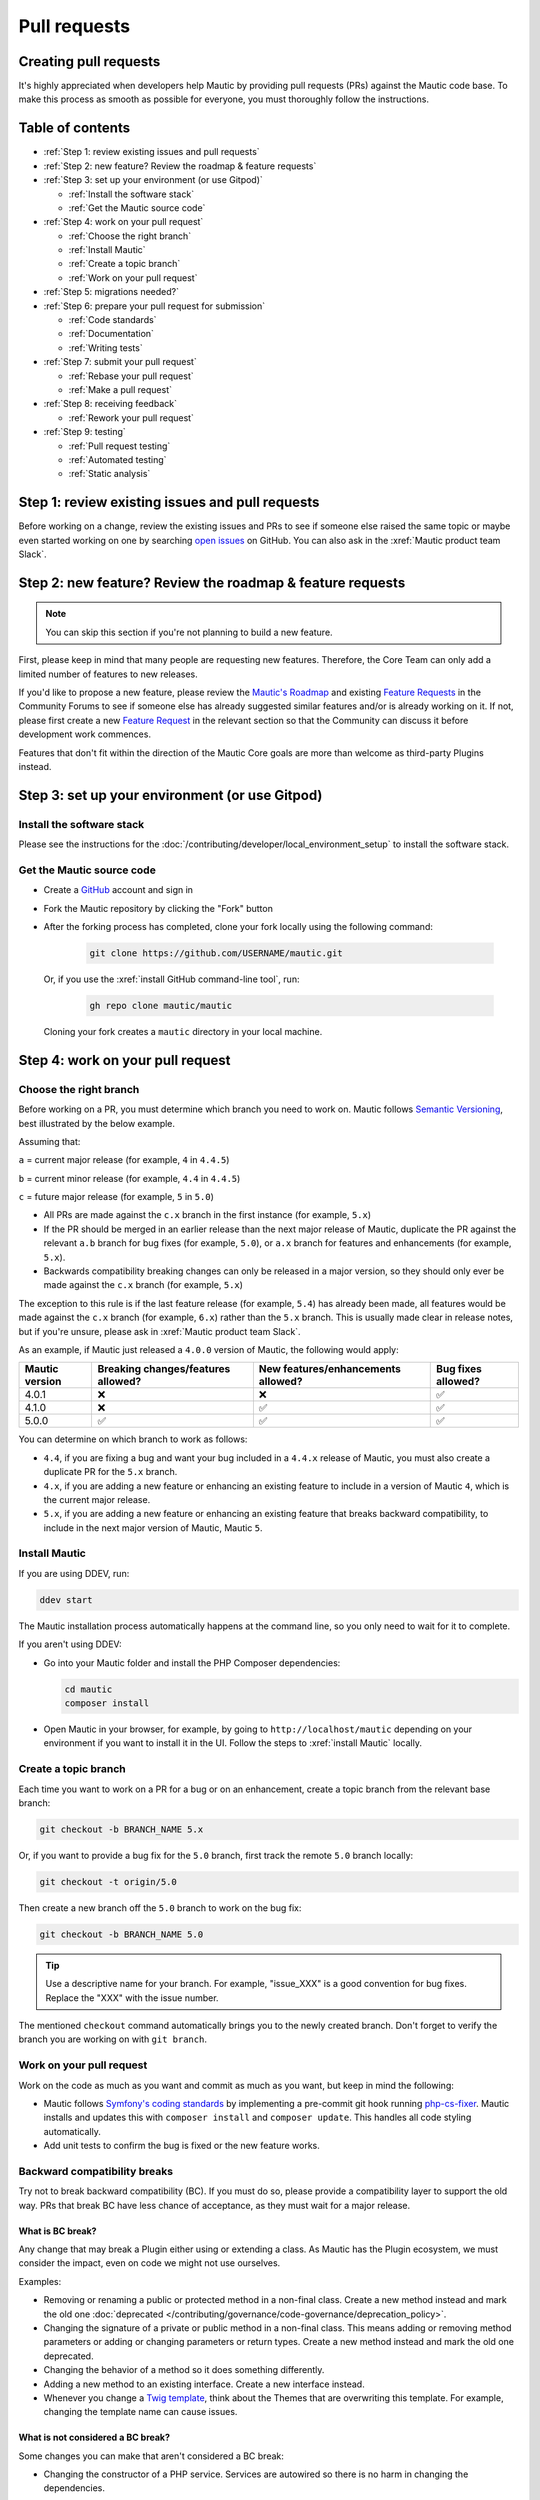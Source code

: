 Pull requests
#############

Creating pull requests
**********************

It's highly appreciated when developers help Mautic by providing pull requests (PRs) against the Mautic code base. To make this process as smooth as possible for everyone, you must thoroughly follow the instructions.

Table of contents
*****************

* :ref:`Step 1: review existing issues and pull requests`
* :ref:`Step 2: new feature? Review the roadmap & feature requests`
* :ref:`Step 3: set up your environment (or use Gitpod)`
  
  * :ref:`Install the software stack`
  * :ref:`Get the Mautic source code`

* :ref:`Step 4: work on your pull request`
  
  * :ref:`Choose the right branch`
  * :ref:`Install Mautic`
  * :ref:`Create a topic branch`
  * :ref:`Work on your pull request`

* :ref:`Step 5: migrations needed?`
* :ref:`Step 6: prepare your pull request for submission`
  
  * :ref:`Code standards`
  * :ref:`Documentation`
  * :ref:`Writing tests`

* :ref:`Step 7: submit your pull request`
  
  .. vale off

  * :ref:`Rebase your pull request`
  * :ref:`Make a pull request`

  .. vale on

* :ref:`Step 8: receiving feedback`
  
  * :ref:`Rework your pull request`

* :ref:`Step 9: testing`
  
  * :ref:`Pull request testing`
  * :ref:`Automated testing`
  * :ref:`Static analysis`

Step 1: review existing issues and pull requests
************************************************

Before working on a change, review the existing issues and PRs to see if someone else raised the same topic or maybe even started working on one by searching `open issues <https://github.com/mautic/mautic/issues?q=is%3Aopen+>`_ on GitHub. You can also ask in the :xref:`Mautic product team Slack`.

Step 2: new feature? Review the roadmap & feature requests
**********************************************************

.. note::

    You can skip this section if you're not planning to build a new feature.

First, please keep in mind that many people are requesting new features. Therefore, the Core Team can only add a limited number of features to new releases.

If you'd like to propose a new feature, please review the `Mautic's Roadmap <https://mautic.org/roadmap/>`_ and existing `Feature Requests <https://forum.mautic.org/c/ideas/14/l/latest?order=votes>`_ in the Community Forums to see if someone else has already suggested similar features and/or is already working on it. If not, please first create a new `Feature Request <https://forum.mautic.org/c/ideas/14/l/latest?order=votes>`_ in the relevant section so that the Community can discuss it before development work commences.

Features that don't fit within the direction of the Mautic Core goals are more than welcome as third-party Plugins instead. 

Step 3: set up your environment (or use Gitpod)
***********************************************

Install the software stack
==========================

Please see the instructions for the :doc:`/contributing/developer/local_environment_setup` to install the software stack.

Get the Mautic source code
==========================

* Create a `GitHub <https://github.com/join>`_ account and sign in
* Fork the Mautic repository by clicking the "Fork" button
* After the forking process has completed, clone your fork locally using the following command:

    .. code-block:: bash

      git clone https://github.com/USERNAME/mautic.git

  Or, if you use the :xref:`install GitHub command-line tool`, run:

    .. code-block:: bash

      gh repo clone mautic/mautic

  Cloning your fork creates a ``mautic`` directory in your local machine.

Step 4: work on your pull request
*********************************

Choose the right branch
=======================

Before working on a PR, you must determine which branch you need to work on. Mautic follows `Semantic Versioning <https://semver.org/>`_, best illustrated by the below example.

Assuming that:

``a`` = current major release (for example, ``4`` in ``4.4.5``)

``b`` = current minor release (for example, ``4.4`` in ``4.4.5``)

``c`` = future major release (for example, ``5`` in ``5.0``)

* All PRs are made against the ``c.x`` branch in the first instance (for example, ``5.x``)
* If the PR should be merged in an earlier release than the next major release of Mautic, duplicate the PR against the relevant ``a.b`` branch for bug fixes (for example, ``5.0``), or ``a.x`` branch for features and enhancements (for example, ``5.x``).
* Backwards compatibility breaking changes can only be released in a major version, so they should only ever be made against the ``c.x`` branch (for example, ``5.x``)

The exception to this rule is if the last feature release (for example, ``5.4``) has already been made, all features would be made against the ``c.x`` branch (for example, ``6.x``) rather than the ``5.x`` branch. This is usually made clear in release notes, but if you're unsure, please ask in :xref:`Mautic product team Slack`.

As an example, if Mautic just released a ``4.0.0`` version of Mautic, the following would apply:

.. list-table::
    :header-rows: 1

    * - Mautic version
      - Breaking changes/features allowed?
      - New features/enhancements allowed?
      - Bug fixes allowed?
    * - 4.0.1
      - ❌
      - ❌
      - ✅
    * - 4.1.0
      - ❌
      - ✅
      - ✅
    * - 5.0.0
      - ✅
      - ✅
      - ✅

You can determine on which branch to work as follows:

* ``4.4``, if you are fixing a bug and want your bug included in a ``4.4.x`` release of Mautic, you must also create a duplicate PR for the ``5.x`` branch.
* ``4.x``, if you are adding a new feature or enhancing an existing feature to include in a version of Mautic ``4``, which is the current major release.
* ``5.x``, if you are adding a new feature or enhancing an existing feature that breaks backward compatibility, to include in the next major version of Mautic, Mautic ``5``.

Install Mautic
==============

If you are using DDEV, run:

.. code-block:: bash
  
    ddev start

The Mautic installation process automatically happens at the command line, so you only need to wait for it to complete.

If you aren't using DDEV:

* Go into your Mautic folder and install the PHP Composer dependencies:

  .. code-block:: bash

      cd mautic
      composer install

* Open Mautic in your browser, for example, by going to ``http://localhost/mautic`` depending on your environment if you want to install it in the UI. Follow the steps to :xref:`install Mautic` locally.

Create a topic branch
=====================

Each time you want to work on a PR for a bug or on an enhancement, create a topic branch from the relevant base branch:

.. code-block:: bash

    git checkout -b BRANCH_NAME 5.x

Or, if you want to provide a bug fix for the ``5.0`` branch, first track the remote ``5.0`` branch locally:

.. code-block:: bash

    git checkout -t origin/5.0

Then create a new branch off the ``5.0`` branch to work on the bug fix:

.. code-block:: bash

    git checkout -b BRANCH_NAME 5.0

.. tip::
  
    Use a descriptive name for your branch. For example, "issue_XXX" is a good convention for bug fixes. Replace the "XXX" with the issue number.

The mentioned ``checkout`` command automatically brings you to the newly created branch. Don't forget to verify the branch you are working on with ``git branch``.

Work on your pull request
=========================

Work on the code as much as you want and commit as much as you want, but keep in mind the following:

.. vale off

* Mautic follows `Symfony's coding standards <http://symfony.com/doc/current/contributing/code/standards.html>`_ by implementing a pre-commit git hook running `php-cs-fixer <https://github.com/friendsofphp/php-cs-fixer>`_. Mautic installs and updates this with ``composer install`` and ``composer update``. This handles all code styling automatically.
* Add unit tests to confirm the bug is fixed or the new feature works.

.. vale on

Backward compatibility breaks
==============================

Try not to break backward compatibility (BC). If you must do so, please provide a compatibility layer to support the old way. PRs that break BC have less chance of acceptance, as they must wait for a major release.

.. vale off

What is BC break?
-----------------

Any change that may break a Plugin either using or extending a class. As Mautic has the Plugin ecosystem, we must consider the impact, even on code we might not use ourselves.

.. vale on

Examples:

* Removing or renaming a public or protected method in a non-final class. Create a new method instead and mark the old one :doc:`deprecated </contributing/governance/code-governance/deprecation_policy>`.
* Changing the signature of a private or public method in a non-final class. This means adding or removing method parameters or adding or changing parameters or return types. Create a new method instead and mark the old one deprecated.
* Changing the behavior of a method so it does something differently.
* Adding a new method to an existing interface. Create a new interface instead.
* Whenever you change a `Twig template <https://twig.symfony.com/>`_, think about the Themes that are overwriting this template. For example, changing the template name can cause issues.

.. vale off

What is not considered a BC break?
----------------------------------

.. vale on

Some changes you can make that aren't considered a BC break:

* Changing the constructor of a PHP service. Services are autowired so there is no harm in changing the dependencies.

.. vale off

Write your code with BC breaks in mind
--------------------------------------

.. vale on

Think about the BC breaks as you write a new code.

* Make new classes final by default. Only remove the final keyword if there is a good reason for it.
* Make a new method private by default. Make it public only if you need to use it outside of the class.
* Prefer composition over inheritance. This way you can use final classes.
* A unit test is not a good reason why a class shouldn't be final. For example, get the final service from the container instead of mocking it. If it's a final DTO object then you don't need to mock it at all.

Step 5: migrations needed?
**************************

Sometimes, a PR needs a migration. An example is when updating a country's regions. 

Say a region contains a typo, where ``Colmbra`` should be ``Coimbra``. What if the Mautic instance already has values in the database with the old value ``Colmbra``? 

That's where migrations come in handy because every time a User updates their Mautic instance, migrations run automatically.

.. note::

  You can skip the instructions below if you don't need migrations in your PR.

To create a migration, you can follow these steps:

#. Run ``bin/console doctrine:migrations:generate`` in your terminal. Doctrine generates a new migration file for you.

#. Open the file by following the path that you can find in your terminal after running the generate command. In this file, you should see two functions, ``preUp()`` and ``up()``:

   * ``preUp()`` allows you to define scenarios where the migration should or shouldn't run. For example, only when a certain database table exists.
    
   * ``up()`` runs the actual migration and allows you to make changes in Mautic's database. You can either take inspiration from other migrations in the ``app/migrations`` folder or learn more about migrations in the `Doctrine's documentation <https://symfony.com/bundles/DoctrineMigrationsBundle/current/index.html>`_.

#. When you're done, test your migrations by running ``migrations:execute --up VERSION``.

#. If all looks good, roll back your changes with ``migrations:execute --down VERSION``.

.. tip::

    You can find an example of migration scenario and code in `this PR <https://github.com/mautic/mautic/pull/8134/files>`_.

Step 6: prepare your pull request for submission
************************************************

You're almost ready to submit your PR. There are three things you still need to look into:

#. Code standards
#. Developer documentation
#. Writing tests

In order to keep Mautic stable and easy to maintain, there is a hard requirement to apply the appropriate code standards and to write automated tests. Mautic can't accept features and/or enhancements without appropriate tests, as it would impact its stability. Why? When you try to build something in a specific part of Mautic, you might accidentally break another part of Mautic. With automated tests, which cover most aspects of Mautic, it's possible to prevent this as much as possible.

Code standards
==============

.. vale off

Mautic follows `Symfony's coding standards <http://symfony.com/doc/current/contributing/code/standards.html>`_ by implementing pre-commit git hook running `php-cs-fixer <https://github.com/friendsofphp/php-cs-fixer>`_. The commands ``composer install`` and ``composer update`` install and update this automatically.

.. vale on

The aforementioned git hook automatically deals with any code styling. If you set the git hook correctly - which is the case if you ever run ``composer install`` or ``composer update`` before creating a PR - you can format your code as you like. The git hook converts it to Mautic's code style automatically.

Documentation
=============

.. vale off

Each new feature should include a reference to a PR in the `mautic/developer-documentation <https://github.com/mautic/developer-documentation-new>`_ repository, if applicable. Any enhancements or bug fixes affecting the end-user or developer experience should have a PR mentioned in the description which updates the relevant resources in the documentation.

.. vale on

Writing tests
=============

All code contributions - especially enhancements/features - should include adequate and appropriate unit tests using `PHPUnit <https://phpunit.de/manual/5.7/en/index.html>`_ and/or `Symfony functional tests <https://symfony.com/doc/2.8/testing.html>`_. The Core Team won't merge PRs without these tests. See the :ref:`Automated testing` section for more extensive information.

Step 7: submit your pull request
********************************

.. vale off

Rebase your pull request
========================

.. vale on

Before submitting your PR, you need to update your branch:

.. code-block:: bash

    git checkout 4.x
    git fetch upstream
    git merge upstream/4.x
    git checkout BRANCH_NAME
    git rebase 4.x

.. attention::

    Replace ``4.x`` with the branch you selected previously. For example, ``4.4`` if you are working on a bug fix.

When executing the ``rebase`` command, you might have to fix merge conflicts. Running ``git status`` can show you the un-merged files. Resolve all the conflicts, then continue the rebase:

.. code-block:: bash

    git add ... # add resolved files
    git rebase --continue

Check that all tests still pass and push your branch remotely:

.. code-block:: bash

    git push --force origin BRANCH_NAME

.. vale off

Sometimes if there are a lot of merge conflicts, it can be easier to re-create your PR on an updated version of the branch, especially if you aren't confident in correctly resolving the conflicts. Please ask for help in :xref:`Mautic product team Slack` if you are struggling with rebasing your PR.

.. vale on

Make a pull request
===================

You can now make a PR on the  :xref:`Mautic GitHub repository`.

.. note::

    Take care to point your PR towards ``mautic:4.0`` if you want the Core Team to pull a bug fix based on the ``4.0`` branch.

To ease the Core Team work, always include what you have modified in your PR message and provide steps to test your fix or feature. Keep in mind that not all testers have a thorough knowledge of Mautic's features, nor are they all likely to be developers. Therefore, clear testing steps are crucial.

Step 8: receiving feedback
**************************

All contributors need to follow some best practices to ensure a constructive feedback process.

If you think someone fails to keep this advice in mind and you want another perspective, please request a review of the feedback in the ``#dev`` channel on :xref:`Mautic Community Slack`.

The `Product Team <https://contribute.mautic.org/product-team>`_ decides which PRs get merged, so their feedback is the most relevant. Please don't feel pressured to refactor your code immediately when someone provides feedback and wait for the Product Team to review it.

Rework your pull request
========================

Based on the feedback on your PR, you might need to make some changes. Before re-submitting the PR, rebase with ``upstream/4.x`` or ``upstream/4.4`` as appropriate - but *don't merge* - and force the push to the origin:

.. code-block:: bash

    git rebase -f upstream/4.x
    git push --force origin BRANCH_NAME

.. tip::
  
    If you want to do a ``push --force``, **always** specify the branch name explicitly to avoid messing up other branches in the repository. The option ``--force`` tells Git that you **really** want to mess with things, so do it carefully.

Step 9: testing
***************

Pull request testing
====================

If you want to test a PR from other developers, see the :ref:`PR review process` section. All PRs require testing by others in the Community, and must have the code reviewed by a member of the Core Team. Read more information in the :doc:`/contributing/governance/code-governance` section.

Automated testing
=================

.. vale off

Mautic uses `PHPUnit <https://phpunit.de/manual/5.7/en/index.html>`_, `Selenium <https://www.selenium.dev/>`_, and `Codeception <https://codeception.com/>`_ as the suite of testing tools.

.. vale on

PHPUnit
-------

Before executing unit tests, copy the ``.env.dist`` file to ``.env`` then update to reflect your local environment configuration.

.. warning::

    Running functional tests without setting the ``.env`` file with a different database results in the configured database being overwritten.

To run the entire test suite:

.. code-block:: bash

    bin/phpunit --bootstrap vendor/autoload.php --configuration app/phpunit.xml.dist

To run tests for a specific bundle:

.. code-block:: bash

    bin/phpunit --bootstrap vendor/autoload.php --configuration app/phpunit.xml.dist --filter EmailBundle

To run a specific test:

.. code-block:: bash

    bin/phpunit --bootstrap vendor/autoload.php --configuration app/phpunit.xml.dist --filter "/::testVariantEmailWeightsAreAppropriateForMultipleContacts( .*)?$/" Mautic\EmailBundle\Tests\EmailModelTest app/bundles/EmailBundle/Tests/Model/EmailModelTest.php

.. vale off

Codeception
-----------

.. vale on

Before executing the end to end test suite:

#. Build test dependencies:

    .. code-block:: bash

        bin/codecept build

#. Edit ``.env.local`` to set the environment to test mode:

    .. code-block:: php

        # .env.local
        APP_ENV=test
        APP_DEBUG=1

#. Run the test:

   * To run the entire test suite:

      .. code-block:: bash

        bin/codecept run acceptance

   * To run tests for a specific bundle:

      .. code-block:: bash

        bin/codecept run acceptance ContactManagementCest

   * To run a specific test:

      .. code-block:: bash

        bin/codecept run acceptance ContactManagementCest:createContactFromForm

For more detailed steps on writing and running tests, please refer to the `Mautic's End to end test suite <https://devdocs.mautic.org/en/5.x/testing/e2e_test_suite.html>`_ documentation.

Static analysis
===============

Mautic uses `PHPSTAN <https://github.com/phpstan/phpstan>`_ for some of its parts during continuous integration tests. To test your specific contribution locally, install PHPSTAN globally with ``composer global require phpstan/phpstan-shim``.

.. vale off

Mautic can't have PHPSTAN as its dev dependency because it requires PHP7+. To execute analysis on a specific bundle, run ``~/.composer/vendor/phpstan/phpstan-shim/phpstan.phar analyse app/bundles/*Bundle``.

.. vale on